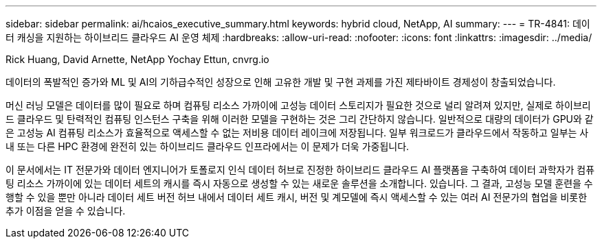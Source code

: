 ---
sidebar: sidebar 
permalink: ai/hcaios_executive_summary.html 
keywords: hybrid cloud, NetApp, AI 
summary:  
---
= TR-4841: 데이터 캐싱을 지원하는 하이브리드 클라우드 AI 운영 체제
:hardbreaks:
:allow-uri-read: 
:nofooter: 
:icons: font
:linkattrs: 
:imagesdir: ../media/


Rick Huang, David Arnette, NetApp Yochay Ettun, cnvrg.io

[role="lead"]
데이터의 폭발적인 증가와 ML 및 AI의 기하급수적인 성장으로 인해 고유한 개발 및 구현 과제를 가진 제타바이트 경제성이 창출되었습니다.

머신 러닝 모델은 데이터를 많이 필요로 하며 컴퓨팅 리소스 가까이에 고성능 데이터 스토리지가 필요한 것으로 널리 알려져 있지만, 실제로 하이브리드 클라우드 및 탄력적인 컴퓨팅 인스턴스 구축을 위해 이러한 모델을 구현하는 것은 그리 간단하지 않습니다. 일반적으로 대량의 데이터가 GPU와 같은 고성능 AI 컴퓨팅 리소스가 효율적으로 액세스할 수 없는 저비용 데이터 레이크에 저장됩니다. 일부 워크로드가 클라우드에서 작동하고 일부는 사내 또는 다른 HPC 환경에 완전히 있는 하이브리드 클라우드 인프라에서는 이 문제가 더욱 가중됩니다.

이 문서에서는 IT 전문가와 데이터 엔지니어가 토폴로지 인식 데이터 허브로 진정한 하이브리드 클라우드 AI 플랫폼을 구축하여 데이터 과학자가 컴퓨팅 리소스 가까이에 있는 데이터 세트의 캐시를 즉시 자동으로 생성할 수 있는 새로운 솔루션을 소개합니다. 있습니다. 그 결과, 고성능 모델 훈련을 수행할 수 있을 뿐만 아니라 데이터 세트 버전 허브 내에서 데이터 세트 캐시, 버전 및 계모델에 즉시 액세스할 수 있는 여러 AI 전문가의 협업을 비롯한 추가 이점을 얻을 수 있습니다.
